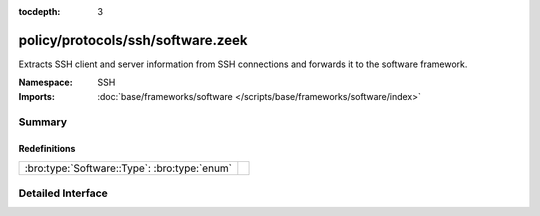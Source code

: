 :tocdepth: 3

policy/protocols/ssh/software.zeek
==================================
.. bro:namespace:: SSH

Extracts SSH client and server information from SSH 
connections and forwards it to the software framework.

:Namespace: SSH
:Imports: :doc:`base/frameworks/software </scripts/base/frameworks/software/index>`

Summary
~~~~~~~
Redefinitions
#############
============================================ =
:bro:type:`Software::Type`: :bro:type:`enum` 
============================================ =


Detailed Interface
~~~~~~~~~~~~~~~~~~

